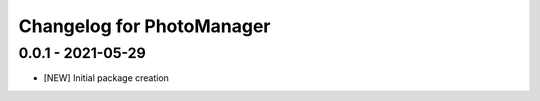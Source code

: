 Changelog for PhotoManager
==========================

0.0.1 - 2021-05-29
------------------

- [NEW] Initial package creation

